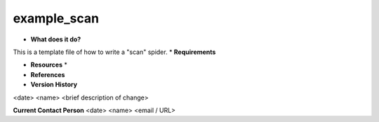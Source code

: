 example_scan
============

* **What does it do?**
This is a template file of how to write a "scan" spider.
* **Requirements**

* **Resources** *

* **References**

* **Version History**
<date> <name> <brief description of change>
 
**Current Contact Person**
<date> <name> <email / URL> 
